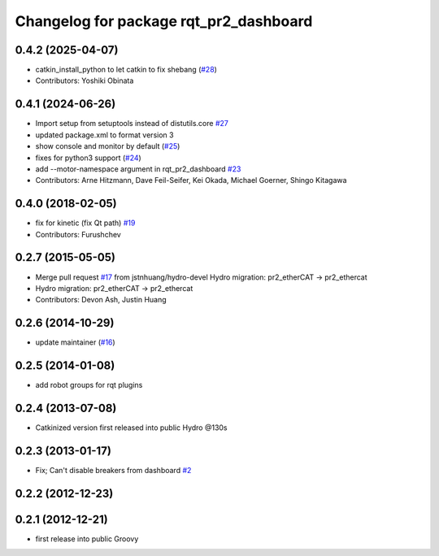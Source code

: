 ^^^^^^^^^^^^^^^^^^^^^^^^^^^^^^^^^^^^^^^
Changelog for package rqt_pr2_dashboard
^^^^^^^^^^^^^^^^^^^^^^^^^^^^^^^^^^^^^^^

0.4.2 (2025-04-07)
------------------
* catkin_install_python to let catkin to fix shebang (`#28 <https://github.com/PR2/rqt_pr2_dashboard/issues/28>`_)
* Contributors: Yoshiki Obinata

0.4.1 (2024-06-26)
------------------
* Import setup from setuptools instead of distutils.core `#27 <https://github.com/PR2/rqt_pr2_dashboard/issues/27>`_
* updated package.xml to format version 3
* show console and monitor by default (`#25 <https://github.com/PR2/rqt_pr2_dashboard/issues/25>`_)
* fixes for python3 support (`#24 <https://github.com/PR2/rqt_pr2_dashboard/issues/24>`_)
* add --motor-namespace argument in rqt_pr2_dashboard `#23 <https://github.com/PR2/rqt_pr2_dashboard/issues/23>`_
* Contributors: Arne Hitzmann, Dave Feil-Seifer, Kei Okada, Michael Goerner, Shingo Kitagawa

0.4.0 (2018-02-05)
------------------
* fix for kinetic (fix Qt path) `#19 <https://github.com/pr2/rqt_pr2_dashboard/issues/19>`_
* Contributors: Furushchev

0.2.7 (2015-05-05)
------------------
* Merge pull request `#17 <https://github.com/pr2/rqt_pr2_dashboard/issues/17>`_ from jstnhuang/hydro-devel
  Hydro migration: pr2_etherCAT -> pr2_ethercat
* Hydro migration: pr2_etherCAT -> pr2_ethercat
* Contributors: Devon Ash, Justin Huang

0.2.6 (2014-10-29)
------------------
* update maintainer (`#16 <https://github.com/PR2/rqt_pr2_dashboard/issues/16>`_)

0.2.5 (2014-01-08)
------------------
* add robot groups for rqt plugins

0.2.4 (2013-07-08)
------------------
* Catkinized version first released into public Hydro @130s

0.2.3 (2013-01-17)
------------------
* Fix; Can't disable breakers from dashboard `#2 <https://github.com/ros-visualization/rqt_pr2_dashboard/issues/2>`_

0.2.2 (2012-12-23)
------------------

0.2.1 (2012-12-21)
------------------
* first release into public Groovy

